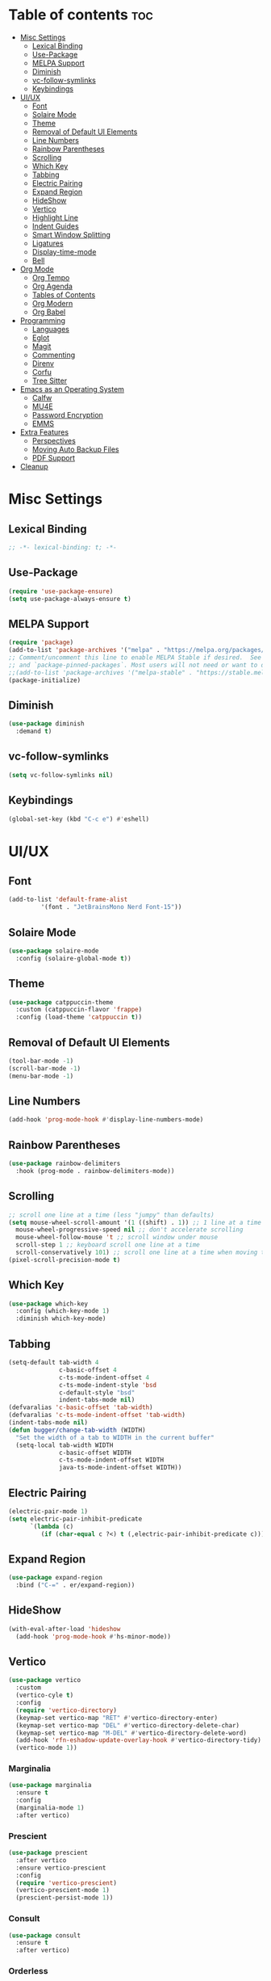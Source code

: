 #+PROPERTY: header-args :tangle init.el
#+OPTIONS: toc:2
#+AUTO_TANGLE: t
#+STARTUP: overview

* Table of contents :toc:
- [[#misc-settings][Misc Settings]]
  - [[#lexical-binding][Lexical Binding]]
  - [[#use-package][Use-Package]]
  - [[#melpa-support][MELPA Support]]
  - [[#diminish][Diminish]]
  - [[#vc-follow-symlinks][vc-follow-symlinks]]
  - [[#keybindings][Keybindings]]
- [[#uiux][UI/UX]]
  - [[#font][Font]]
  - [[#solaire-mode][Solaire Mode]]
  - [[#theme][Theme]]
  - [[#removal-of-default-ui-elements][Removal of Default UI Elements]]
  - [[#line-numbers][Line Numbers]]
  - [[#rainbow-parentheses][Rainbow Parentheses]]
  - [[#scrolling][Scrolling]]
  - [[#which-key][Which Key]]
  - [[#tabbing][Tabbing]]
  - [[#electric-pairing][Electric Pairing]]
  - [[#expand-region][Expand Region]]
  - [[#hideshow][HideShow]]
  - [[#vertico][Vertico]]
  - [[#highlight-line][Highlight Line]]
  - [[#indent-guides][Indent Guides]]
  - [[#smart-window-splitting][Smart Window Splitting]]
  - [[#ligatures][Ligatures]]
  - [[#display-time-mode][Display-time-mode]]
  - [[#bell][Bell]]
- [[#org-mode][Org Mode]]
  - [[#org-tempo][Org Tempo]]
  - [[#org-agenda][Org Agenda]]
  - [[#tables-of-contents][Tables of Contents]]
  - [[#org-modern][Org Modern]]
  - [[#org-babel][Org Babel]]
- [[#programming][Programming]]
  - [[#languages][Languages]]
  - [[#eglot][Eglot]]
  - [[#magit][Magit]]
  - [[#commenting][Commenting]]
  - [[#direnv][Direnv]]
  - [[#corfu][Corfu]]
  - [[#tree-sitter][Tree Sitter]]
- [[#emacs-as-an-operating-system][Emacs as an Operating System]]
  - [[#calfw][Calfw]]
  - [[#mu4e][MU4E]]
  - [[#password-encryption][Password Encryption]]
  - [[#emms][EMMS]]
- [[#extra-features][Extra Features]]
  - [[#perspectives][Perspectives]]
  - [[#moving-auto-backup-files][Moving Auto Backup Files]]
  - [[#pdf-support][PDF Support]]
- [[#cleanup][Cleanup]]

* Misc Settings
** Lexical Binding
#+begin_src emacs-lisp
  ;; -*- lexical-binding: t; -*-
#+end_src
** Use-Package

#+begin_src emacs-lisp
  (require 'use-package-ensure)
  (setq use-package-always-ensure t)
#+end_src

** MELPA Support
#+begin_src emacs-lisp
  (require 'package)
  (add-to-list 'package-archives '("melpa" . "https://melpa.org/packages/") t)
  ;; Comment/uncomment this line to enable MELPA Stable if desired.  See `package-archive-priorities`
  ;; and `package-pinned-packages`. Most users will not need or want to do this.
  ;;(add-to-list 'package-archives '("melpa-stable" . "https://stable.melpa.org/packages/") t)
  (package-initialize)
#+end_src
** Diminish
#+begin_src emacs-lisp
  (use-package diminish
    :demand t)
#+end_src
** vc-follow-symlinks
#+begin_src emacs-lisp
  (setq vc-follow-symlinks nil)
#+end_src
** Keybindings
#+begin_src emacs-lisp
  (global-set-key (kbd "C-c e") #'eshell)
#+end_src
* UI/UX
** Font
#+begin_src emacs-lisp
  (add-to-list 'default-frame-alist
	       '(font . "JetBrainsMono Nerd Font-15"))
#+end_src
** Solaire Mode

#+begin_src emacs-lisp
  (use-package solaire-mode
    :config (solaire-global-mode t))
#+end_src

** Theme

#+begin_src emacs-lisp
  (use-package catppuccin-theme
    :custom (catppuccin-flavor 'frappe)
    :config (load-theme 'catppuccin t))
#+end_src

** Removal of Default UI Elements

#+begin_src emacs-lisp
  (tool-bar-mode -1)
  (scroll-bar-mode -1)
  (menu-bar-mode -1)
#+end_src

** Line Numbers

#+begin_src emacs-lisp
  (add-hook 'prog-mode-hook #'display-line-numbers-mode)
#+end_src

** Rainbow Parentheses

#+begin_src emacs-lisp
  (use-package rainbow-delimiters
    :hook (prog-mode . rainbow-delimiters-mode))
#+end_src

** Scrolling

#+begin_src emacs-lisp
  ;; scroll one line at a time (less "jumpy" than defaults)
  (setq mouse-wheel-scroll-amount '(1 ((shift) . 1)) ;; 1 line at a time
	mouse-wheel-progressive-speed nil ;; don't accelerate scrolling
	mouse-wheel-follow-mouse 't ;; scroll window under mouse
	scroll-step 1 ;; keyboard scroll one line at a time
	scroll-conservatively 101) ;; scroll one line at a time when moving the cursor down the page
  (pixel-scroll-precision-mode t)

#+end_src

** Which Key

#+begin_src emacs-lisp
  (use-package which-key
    :config (which-key-mode 1)
    :diminish which-key-mode)
#+end_src

** Tabbing
#+begin_src emacs-lisp
  (setq-default tab-width 4
                c-basic-offset 4
                c-ts-mode-indent-offset 4
                c-ts-mode-indent-style 'bsd
                c-default-style "bsd"
                indent-tabs-mode nil)
  (defvaralias 'c-basic-offset 'tab-width)
  (defvaralias 'c-ts-mode-indent-offset 'tab-width)
  (indent-tabs-mode nil)
  (defun bugger/change-tab-width (WIDTH)
    "Set the width of a tab to WIDTH in the current buffer"
    (setq-local tab-width WIDTH
                c-basic-offset WIDTH
                c-ts-mode-indent-offset WIDTH
                java-ts-mode-indent-offset WIDTH))
#+end_src
** Electric Pairing
#+begin_src emacs-lisp
  (electric-pair-mode 1)
  (setq electric-pair-inhibit-predicate
        `(lambda (c)
           (if (char-equal c ?<) t (,electric-pair-inhibit-predicate c))))
#+end_src
** Expand Region
#+begin_src emacs-lisp
  (use-package expand-region
    :bind ("C-=" . er/expand-region))
#+end_src
** HideShow
#+begin_src emacs-lisp
  (with-eval-after-load 'hideshow
    (add-hook 'prog-mode-hook #'hs-minor-mode))
#+end_src
** Vertico

#+begin_src emacs-lisp
  (use-package vertico
    :custom
    (vertico-cyle t)
    :config
    (require 'vertico-directory)
    (keymap-set vertico-map "RET" #'vertico-directory-enter)
    (keymap-set vertico-map "DEL" #'vertico-directory-delete-char)
    (keymap-set vertico-map "M-DEL" #'vertico-directory-delete-word)
    (add-hook 'rfn-eshadow-update-overlay-hook #'vertico-directory-tidy)
    (vertico-mode 1))
#+end_src

*** Marginalia

#+begin_src emacs-lisp
  (use-package marginalia
	:ensure t
	:config
	(marginalia-mode 1)
	:after vertico)
#+end_src

*** Prescient

#+begin_src emacs-lisp
  (use-package prescient
    :after vertico
    :ensure vertico-prescient
    :config
    (require 'vertico-prescient)
    (vertico-prescient-mode 1)
    (prescient-persist-mode 1))
#+end_src

*** Consult

#+begin_src emacs-lisp
  (use-package consult
    :ensure t
    :after vertico)
#+end_src

*** Orderless

#+begin_src emacs-lisp
  (use-package orderless
    :ensure t
    :custom
    (completion-styles '(orderless basic))
    (completion-category-overrides '((file (styles basic partial-completion)))))
#+end_src

** Highlight Line

#+begin_src emacs-lisp
  (global-hl-line-mode 1)
#+end_src
** Indent Guides

#+begin_src emacs-lisp
  (unless (package-installed-p 'indent-bars)
    (package-vc-install "https://github.com/jdtsmith/indent-bars"))
  (use-package indent-bars
    :custom
    (indent-bars-treesit-support t)
    (indent-bars-treesit-ignore-blank-lines-types '("module"))
    (indent-bars-starting-column 0)
    ;; Add other languages as needed
    (indent-bars-treesit-scope '((python function_definition class_definition for_statement
                                         if_statement with_statement while_statement)))
    ;; wrap may not be needed if no-descend-list is enough
    ;;(indent-bars-treesit-wrap '((python argument_list parameters ; for python, as an example
    ;;				      list list_comprehension
    ;;				      dictionary dictionary_comprehension
    ;;				      parenthesized_expression subscript)))
    :config
    (defun turn-off-indent-bars-mode ()
      "Turn off indent-bars-mode"
      (interactive)
      (indent-bars-mode -1))
    :hook (prog-mode . indent-bars-mode)
    :hook (emacs-lisp-mode . turn-off-indent-bars-mode))
#+end_src
** Smart Window Splitting
#+begin_src emacs-lisp
  (setq split-width-threshold 140)
#+end_src
** Ligatures
#+begin_src emacs-lisp
  (use-package ligature
    :config
    (ligature-set-ligatures 'prog-mode '("--" "---" "==" "===" "!=" "!==" "=!="
                                "=:=" "=/=" "<=" ">=" "&&" "&&&" "&=" "++" "+++" "***" ";;" "!!"
                                "??" "???" "?:" "?." "?=" "<:" ":<" ":>" ">:" "<:<" "<>" "<<<" ">>>"
                                "<<" ">>" "||" "-|" "_|_" "|-" "||-" "|=" "||=" "##" "###" "####"
                                "#{" "#[" "]#" "#(" "#?" "#_" "#_(" "#:" "#!" "#=" "^=" "<$>" "<$"
                                "$>" "<+>" "<+" "+>" "<*>" "<*" "*>" "</" "</>" "/>" "<!--" "<#--"
                                "-->" "->" "->>" "<<-" "<-" "<=<" "=<<" "<<=" "<==" "<=>" "<==>"
                                "==>" "=>" "=>>" ">=>" ">>=" ">>-" ">-" "-<" "-<<" ">->" "<-<" "<-|"
                                "<=|" "|=>" "|->" "<->" "<~~" "<~" "<~>" "~~" "~~>" "~>" "~-" "-~"
                                "~@" "[||]" "|]" "[|" "|}" "{|" "[<" ">]" "|>" "<|" "||>" "<||"
                                "|||>" "<|||" "<|>" "..." ".." ".=" "..<" ".?" "::" ":::" ":=" "::="
                                ":?" ":?>" "//" "///" "/*" "*/" "/=" "//=" "/==" "@_" "__" "???"
                                "<:<" ";;;"))
    (global-ligature-mode t))
#+end_src
** Display-time-mode
#+begin_src emacs-lisp
  (setq display-time-format "  %I:%M %p %a %b %d")
  (display-time-mode)
#+end_src
** Bell
#+begin_src emacs-lisp
  (setq ring-bell-function nil)
  (setq visible-bell t)
#+end_src
* Org Mode
** Org Tempo

#+begin_src emacs-lisp
  (use-package org-tempo
    :ensure nil)
#+end_src

** Org Agenda

#+begin_src emacs-lisp
  (setq org-agenda-files '("~/org/agenda/")
        org-agenda-skip-deadline-if-done t
        org-agenda-skip-scheduled-if-done t
        org-agenda-skip-timestamp-if-done t
        org-agenda-skip-scheduled-if-deadline-is-shown t
        org-agenda-skip-timestamp-if-deadline-is-shown t
        org-agenda-start-day "-2d"
        org-agenda-start-on-weekday nil
        org-agenda-span 7
        org-agenda-window-setup 'current-window)
#+end_src

** Tables of Contents

#+begin_src emacs-lisp
  (use-package toc-org
    :hook (org-mode . toc-org-mode))
#+end_src

** Org Modern

#+begin_src emacs-lisp
  (use-package org-modern
    :hook (org-mode . org-modern-mode))
#+end_src

** Org Babel

#+begin_src emacs-lisp
  (use-package org-auto-tangle
    :hook (org-mode . org-auto-tangle-mode))

  (setq org-src-fontify-natively t ;; use the font like it is in a normal buffer
	org-src-tab-acts-natively t ;; tab works like it does in a normal buffer
	org-confirm-babel-evaluate nil ;; don't ask to evaluate code
	org-src-window-setup 'current-window) ;; have the org-edit-special command consume the current window

#+end_src

* Programming
** Languages

#+begin_src emacs-lisp
  (use-package rust-mode)
  (use-package haskell-mode)
  (use-package nix-mode)
  ;; (use-package cmake-mode)
  (use-package markdown-mode)
  (use-package web-mode
    :ensure t
    :mode
    (("\\.phtml\\'" . web-mode)
     ("\\.php\\'" . web-mode)
     ("\\.tpl\\'" . web-mode)
     ("\\.[agj]sp\\'" . web-mode)
     ("\\.as[cp]x\\'" . web-mode)
     ("\\.erb\\'" . web-mode)
     ("\\.mustache\\'" . web-mode)
     ("\\.djhtml\\'" . web-mode)))
  (add-to-list 'auto-mode-alist '("\\.ts\\'" . typescript-ts-mode))
  (add-to-list 'auto-mode-alist '("\\.tsx\\'" . tsx-ts-mode))
#+end_src

** Eglot

#+begin_src emacs-lisp
  (when (< emacs-major-version 29)
    (use-package eglot))
  (with-eval-after-load 'eglot
    (setq eglot-autoshutdown t))

  (use-package eglot-java
    :defer t
    :hook (eglot-managed-mode . (lambda ()
				  (interactive)
				  (when (or (string= major-mode "java-mode")
					    (string= major-mode "java-ts-mode"))
				    (eglot-java-mode t)))))
#+end_src

** Magit

#+begin_src emacs-lisp
  (use-package magit
    :defer t)
#+end_src

** Commenting

#+begin_src emacs-lisp
  (use-package evil-nerd-commenter
    :ensure t
    :bind ("C-c C-/" . evilnc-comment-or-uncomment-lines))
#+end_src

** Direnv

#+begin_src emacs-lisp
  (use-package direnv
    :config
    (direnv-mode))
#+end_src

** Corfu

#+begin_src emacs-lisp
  (use-package corfu
    :custom
    (corfu-auto t)
    (corfu-auto-delay .18)
    (corfu-auto-prefix 2)
    (corfu-cycle t)
    (corfu-preselect 'prompt)
    :hook ((eglot-managed-mode emacs-lisp-mode) . corfu-mode))
#+end_src

** Tree Sitter
#+begin_src emacs-lisp
  (setq major-mode-remap-alist
        '((java-mode  . java-ts-mode)
          (c-mode . c-ts-mode)
          (rust-mode . rust-ts-mode)))
#+end_src
* Emacs as an Operating System
** Calfw

#+begin_src emacs-lisp
  (use-package calfw)
  (use-package calfw-org
    :config
    ;; hotfix: incorrect time range display
    ;; source: https://github.com/zemaye/emacs-calfw/commit/3d17649c545423d919fd3bb9de2efe6dfff210fe
    (defun cfw:org-get-timerange (text)
      "Return a range object (begin end text).
  If TEXT does not have a range, return nil."
      (let* ((dotime (cfw:org-tp text 'dotime)))
        (and (stringp dotime) (string-match org-ts-regexp dotime)
             (let* ((matches  (s-match-strings-all org-ts-regexp dotime))
                    (start-date (nth 1 (car matches)))
                    (end-date (nth 1 (nth 1 matches)))
                    (extra (cfw:org-tp text 'extra)))
               (if (string-match "(\\([0-9]+\\)/\\([0-9]+\\)): " extra)
                   ( list( calendar-gregorian-from-absolute
                           (time-to-days
                            (org-read-date nil t start-date))
                           )
                     (calendar-gregorian-from-absolute
                      (time-to-days
                       (org-read-date nil t end-date))) text)))))))
#+end_src

** MU4E

#+begin_src emacs-lisp
  (use-package mu4e
    :ensure nil
    ;; :load-path "/usr/share/emacs/site-lisp/mu4e"

    :config
    (setq smtpmail-stream-type 'starttls ;; use tls for encryption
      mu4e-change-filenames-when-moving t ;; update file names as you move them around
      mu4e-update-interval (* 10 60) ;; update email every 10 minutes
      mu4e-hide-index-messages t ;; stop flashing my email to everyone around me
      mu4e-get-mail-command "mbsync -a" ;; requires isync to be installed and configured for your emails
      ;; NOTE: I recommend using .authinfo.gpg to store an encrypted set of your email usernames and passwords that mbsync pulls from
      ;; using the decryption function defined below
      message-send-mail-function 'smtpmail-send-it)

    ;; this is a dummy configuration for example
    ;; my real email info is stored in ~/.config/emacs/emails.el

    ;; mu4e-contexts (list
    ;;                (make-mu4e-context
    ;;                 :name "My email"
    ;;                 :match-func (lambda (msg)
    ;;                               (when msg
    ;;                                 (string-prefix-p "/Gmail" (mu4e-message-field msg :maildir))))
    ;;                 :vars '((user-mail-address . "myemail@gmail.com")
    ;;                         (user-full-name    . "My Name")
    ;;                         (smtpmail-smtp-server . "smtp.gmail.com")
    ;;                         (smtpmail-smtp-service . 587) ;; this is for tls, use 465 for ssl, 25 for plain
    ;;                         (mu4e-drafts-folder . "/[Gmail]/Drafts")
    ;;                         (mu4e-sent-folder . "/[Gmail]/Sent Mail")
    ;;                         (mu4e-refile-folder . "/[Gmail]/All Mail")
    ;;                         (mu4e-trash-folder . "/[Gmail]/Trash")))

    ;;                (make-mu4e-context
    ;;                 :name "My other email"
    ;;                 :math-func (lambda (msg)
    ;;                              (when msg
    ;;                                (string-prefix-p "/Gmail" (mu4e-message-field msg :maildir))))
    ;;                 :vars '((user-mail-address . "koolkid37@example.com")
    ;;                         (user-full-name    . "koolkid")
    ;;                         (smtpmail-smtp-server . "smtp.example.com")
    ;;                         (smtpmail-smtp-service . 465) ;; this is for ssl, use 587 for ssl, 25 for plain
    ;;                         (mu4e-drafts-folder . "/Drafts")
    ;;                         (mu4e-sent-folder . "/Sent Mail")
    ;;                         (mu4e-refile-folder . "/All Mail")
    ;;                         (mu4e-trash-folder . "/Trash"))))

    (load (concat user-emacs-directory "emails.el")))
#+end_src

*** MU4E Alert
A good package to get notifications when emails come in, as well as a good modeline display for emails
#+begin_src emacs-lisp
  (use-package mu4e-alert
    :after mu4e
    :ensure t
    :config
    (mu4e-alert-enable-mode-line-display)
    (mu4e-alert-enable-notifications))
#+end_src
** Password Encryption
This is really just for mbsync, not for interactive use
#+begin_src emacs-lisp
  (defun efs/lookup-password (&rest keys)
    (let ((result (apply #'auth-source-search keys)))
      (if result
          (funcall (plist-get (car result) :secret))
        nil)))
#+end_src

** EMMS

#+begin_src emacs-lisp
  (use-package emms
    :custom
    (emms-seek-seconds 5)
    (emms-player-list '(emms-player-mpv))
    (emms-info-functions '(emms-info-native))
    :config
    (require 'emms-setup)
    (emms-all)
    ;; (setq emms-player-mpd-music-directory (concat (getenv "HOME") "/Music"))
    ;; (setq emms-player-mpd-server-name "localhost")
    ;; (setq emms-player-mpd-server-port "6600")
    ;; (setq mpc-host "localhost:6600")
    :bind (("C-c m m" . emms-smart-browse)
           ("C-c m n" . emms-next)
           ("C-c m p" . emms-prev)
           :map emms-playlist-mode-map
           ("Z" . emms-shuffle)))
#+end_src
* Extra Features
** Perspectives

#+begin_src emacs-lisp
  (use-package perspective
    :defer nil
    :commands persp-project-switch
    :bind (("C-c p k" . persp-kill)
           ("C-c p p" . persp-project-switch)
           ("C-c p i" . persp-ibuffer)
           ("C-c p b" . persp-switch-to-buffer*)
           ("C-c p ." . persp-switch))
    :custom ((persp-initial-frame-name "Main")
             (persp-suppress-no-prefix-key-warning t))
    :config
    (persp-mode 1)
    (defun persp-project-switch ()
      "Switches to a new project and creates a new perspective for that project"
      (interactive)
      (let ((project-dir (project-prompt-project-dir)))
        (persp-switch (file-name-nondirectory
                       (directory-file-name
                        (file-name-directory project-dir))))
        (project-switch-project project-dir))))
#+end_src

** Moving Auto Backup Files

#+begin_src emacs-lisp
  (setq backup-directory-alist '((".*" . "~/.cache/emacs/auto-saves")))
  (setq auto-save-file-name-transforms '((".*" "~/.cache/emacs/auto-saves" t)))
#+end_src

** PDF Support
#+begin_src emacs-lisp
  (use-package pdf-tools
    :mode ("\\.pdf\\'" . pdf-view-mode)
    :magic ("%PDF" . pdf-view-mode)
    :config (pdf-tools-install))
#+end_src
* Cleanup

#+begin_src emacs-lisp
  (setq gc-cons-threshold (* 2 1024 1024))
#+end_src
